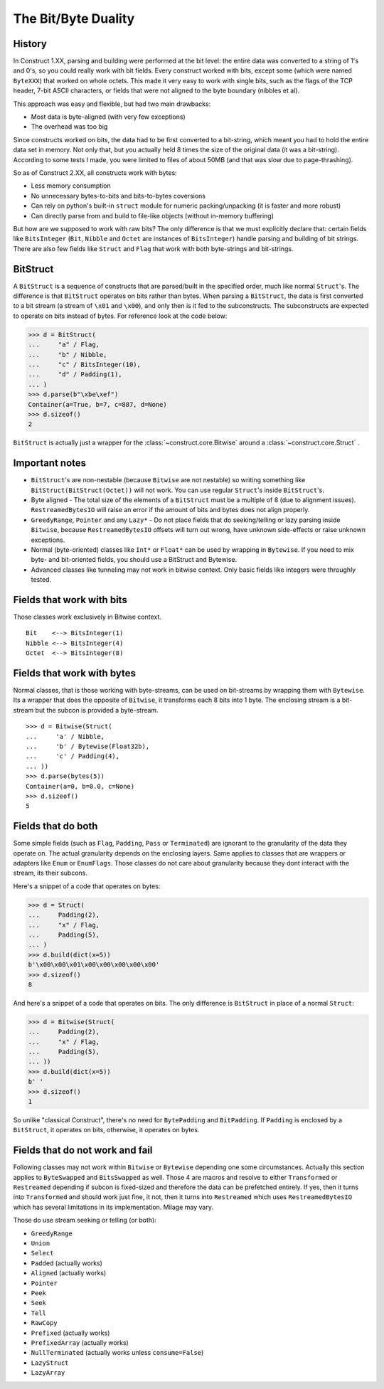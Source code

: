 ======================
The Bit/Byte Duality
======================


History
=======

In Construct 1.XX, parsing and building were performed at the bit level: the entire data was converted to a string of 1's and 0's, so you could really work with bit fields. Every construct worked with bits, except some (which were named ``ByteXXX``) that worked on whole octets. This made it very easy to work with single bits, such as the flags of the TCP header, 7-bit ASCII characters, or fields that were not aligned to the byte boundary (nibbles et al).

This approach was easy and flexible, but had two main drawbacks:

* Most data is byte-aligned (with very few exceptions)
* The overhead was too big

Since constructs worked on bits, the data had to be first converted to a bit-string, which meant you had to hold the entire data set in memory. Not only that, but you actually held 8 times the size of the original data (it was a bit-string). According to some tests I made, you were limited to files of about 50MB (and that was slow due to page-thrashing).

So as of Construct 2.XX, all constructs work with bytes:

* Less memory consumption
* No unnecessary bytes-to-bits and bits-to-bytes coversions
* Can rely on python's built-in ``struct`` module for numeric packing/unpacking (it is faster and more robust)
* Can directly parse from and build to file-like objects (without in-memory buffering)

But how are we supposed to work with raw bits? The only difference is that we must explicitly declare that: certain fields like ``BitsInteger`` (``Bit``, ``Nibble`` and ``Octet`` are instances of ``BitsInteger``) handle parsing and building of bit strings. There are also few fields like ``Struct`` and ``Flag`` that work with both byte-strings and bit-strings.


BitStruct
=========

A ``BitStruct`` is a sequence of constructs that are parsed/built in the specified order, much like normal ``Struct``'s. The difference is that ``BitStruct`` operates on bits rather than bytes. When parsing a ``BitStruct``, the data is first converted to a bit stream (a stream of ``\x01`` and ``\x00``), and only then is it fed to the subconstructs. The subconstructs are expected to operate on bits instead of bytes. For reference look at the code below:

>>> d = BitStruct(
...     "a" / Flag,
...     "b" / Nibble,
...     "c" / BitsInteger(10),
...     "d" / Padding(1),
... )
>>> d.parse(b"\xbe\xef")
Container(a=True, b=7, c=887, d=None)
>>> d.sizeof()
2

``BitStruct`` is actually just a wrapper for the :class:`~construct.core.Bitwise` around a :class:`~construct.core.Struct` .


Important notes
===============

* ``BitStruct``'s are non-nestable (because ``Bitwise`` are not nestable) so writing something like ``BitStruct(BitStruct(Octet))`` will not work. You can use regular ``Struct``'s inside ``BitStruct``'s.
* Byte aligned - The total size of the elements of a ``BitStruct`` must be a multiple of 8 (due to alignment issues). ``RestreamedBytesIO`` will raise an error if the amount of bits and bytes does not align properly.
* ``GreedyRange``, ``Pointer`` and any ``Lazy*`` - Do not place fields that do seeking/telling or lazy parsing inside ``Bitwise``, because ``RestreamedBytesIO`` offsets will turn out wrong, have unknown side-effects or raise unknown exceptions.
* Normal (byte-oriented) classes like ``Int*`` or ``Float*`` can be used by wrapping in ``Bytewise``. If you need to mix byte- and bit-oriented fields, you should use a BitStruct and Bytewise.
* Advanced classes like tunneling may not work in bitwise context. Only basic fields like integers were throughly tested.


Fields that work with bits
=============================

Those classes work exclusively in Bitwise context.

::

    Bit    <--> BitsInteger(1)
    Nibble <--> BitsInteger(4)
    Octet  <--> BitsInteger(8)


Fields that work with bytes
=============================

Normal classes, that is those working with byte-streams, can be used on bit-streams by wrapping them with ``Bytewise``. Its a wrapper that does the opposite of ``Bitwise``, it transforms each 8 bits into 1 byte. The enclosing stream is a bit-stream but the subcon is provided a byte-stream.

::

    >>> d = Bitwise(Struct(
    ...     'a' / Nibble,
    ...     'b' / Bytewise(Float32b),
    ...     'c' / Padding(4),
    ... ))
    >>> d.parse(bytes(5))
    Container(a=0, b=0.0, c=None)
    >>> d.sizeof()
    5


Fields that do both
=============================

Some simple fields (such as ``Flag``, ``Padding``, ``Pass`` or ``Terminated``) are ignorant to the granularity of the data they operate on. The actual granularity depends on the enclosing layers. Same applies to classes that are wrappers or adapters like ``Enum`` or ``EnumFlags``. Those classes do not care about granularity because they dont interact with the stream, its their subcons.

Here's a snippet of a code that operates on bytes:

>>> d = Struct(
...     Padding(2),
...     "x" / Flag,
...     Padding(5),
... )
>>> d.build(dict(x=5))
b'\x00\x00\x01\x00\x00\x00\x00\x00'
>>> d.sizeof()
8

And here's a snippet of a code that operates on bits. The only difference is ``BitStruct`` in place of a normal ``Struct``:

>>> d = Bitwise(Struct(
...     Padding(2),
...     "x" / Flag,
...     Padding(5),
... ))
>>> d.build(dict(x=5))
b' '
>>> d.sizeof()
1

So unlike "classical Construct", there's no need for ``BytePadding`` and ``BitPadding``. If ``Padding`` is enclosed by a ``BitStruct``, it operates on bits, otherwise, it operates on bytes.


Fields that do not work and fail
=======================================

Following classes may not work within ``Bitwise`` or ``Bytewise`` depending one some circumstances. Actually this section applies to ``ByteSwapped`` and ``BitsSwapped`` as well. Those 4 are macros and resolve to either ``Transformed`` or ``Restreamed`` depending if subcon is fixed-sized and therefore the data can be prefetched entirely. If yes, then it turns into ``Transformed`` and should work just fine, it not, then it turns into ``Restreamed`` which uses ``RestreamedBytesIO`` which has several limitations in its implementation. Milage may vary.

Those do use stream seeking or telling (or both):

* ``GreedyRange``
* ``Union``
* ``Select``
* ``Padded`` (actually works)
* ``Aligned`` (actually works)
* ``Pointer``
* ``Peek``
* ``Seek``
* ``Tell``
* ``RawCopy``
* ``Prefixed`` (actually works)
* ``PrefixedArray`` (actually works)
* ``NullTerminated`` (actually works unless ``consume=False``)
* ``LazyStruct``
* ``LazyArray``
